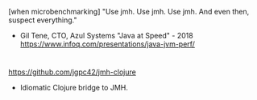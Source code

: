 






[when microbenchmarking] 
"Use jmh.
 Use jmh.
 Use jmh.
 And even then, suspect everything."
 
   - Gil Tene, CTO, Azul Systems
       "Java at Speed" - 2018
       https://www.infoq.com/presentations/java-jvm-perf/   

* 
https://github.com/jgpc42/jmh-clojure
- Idiomatic Clojure bridge to JMH.

